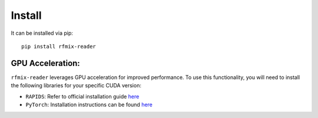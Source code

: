 *******
Install
*******

It can be installed via pip::

  pip install rfmix-reader


GPU Acceleration:
-----------------

``rfmix-reader`` leverages GPU acceleration for improved performance. To use this
functionality, you will need to install the following libraries for your specific
CUDA version:

- ``RAPIDS``: Refer to official installation guide `here <https://docs.rapids.ai/install>`_
- ``PyTorch``: Installation instructions can be found `here <https://pytorch.org/>`_
